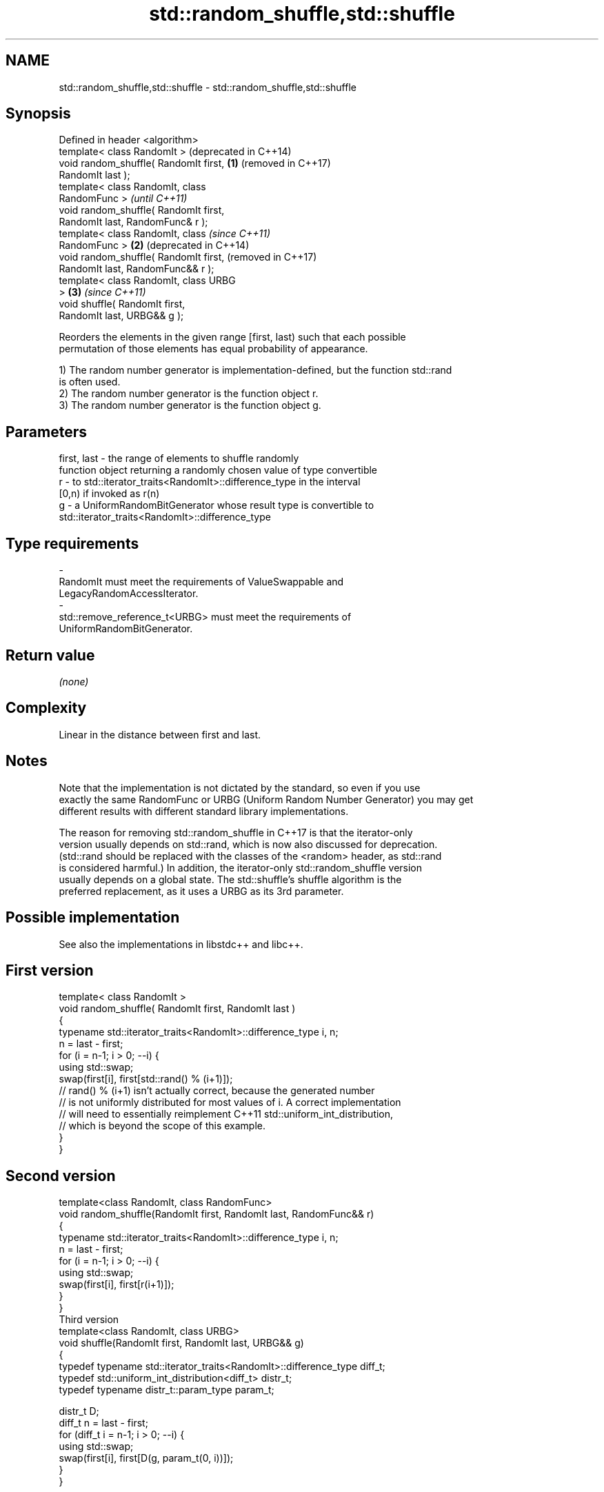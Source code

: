 .TH std::random_shuffle,std::shuffle 3 "2022.07.31" "http://cppreference.com" "C++ Standard Libary"
.SH NAME
std::random_shuffle,std::shuffle \- std::random_shuffle,std::shuffle

.SH Synopsis
   Defined in header <algorithm>
   template< class RandomIt >               (deprecated in C++14)
   void random_shuffle( RandomIt first, \fB(1)\fP (removed in C++17)
   RandomIt last );
   template< class RandomIt, class
   RandomFunc >                                                   \fI(until C++11)\fP
   void random_shuffle( RandomIt first,
   RandomIt last, RandomFunc& r );
   template< class RandomIt, class                                \fI(since C++11)\fP
   RandomFunc >                         \fB(2)\fP                       (deprecated in C++14)
   void random_shuffle( RandomIt first,                           (removed in C++17)
   RandomIt last, RandomFunc&& r );
   template< class RandomIt, class URBG
   >                                        \fB(3)\fP                   \fI(since C++11)\fP
   void shuffle( RandomIt first,
   RandomIt last, URBG&& g );

   Reorders the elements in the given range [first, last) such that each possible
   permutation of those elements has equal probability of appearance.

   1) The random number generator is implementation-defined, but the function std::rand
   is often used.
   2) The random number generator is the function object r.
   3) The random number generator is the function object g.

.SH Parameters

   first, last - the range of elements to shuffle randomly
                 function object returning a randomly chosen value of type convertible
   r           - to std::iterator_traits<RandomIt>::difference_type in the interval
                 [0,n) if invoked as r(n)
   g           - a UniformRandomBitGenerator whose result type is convertible to
                 std::iterator_traits<RandomIt>::difference_type
.SH Type requirements
   -
   RandomIt must meet the requirements of ValueSwappable and
   LegacyRandomAccessIterator.
   -
   std::remove_reference_t<URBG> must meet the requirements of
   UniformRandomBitGenerator.

.SH Return value

   \fI(none)\fP

.SH Complexity

   Linear in the distance between first and last.

.SH Notes

   Note that the implementation is not dictated by the standard, so even if you use
   exactly the same RandomFunc or URBG (Uniform Random Number Generator) you may get
   different results with different standard library implementations.

   The reason for removing std::random_shuffle in C++17 is that the iterator-only
   version usually depends on std::rand, which is now also discussed for deprecation.
   (std::rand should be replaced with the classes of the <random> header, as std::rand
   is considered harmful.) In addition, the iterator-only std::random_shuffle version
   usually depends on a global state. The std::shuffle's shuffle algorithm is the
   preferred replacement, as it uses a URBG as its 3rd parameter.

.SH Possible implementation

   See also the implementations in libstdc++ and libc++.

.SH First version
   template< class RandomIt >
   void random_shuffle( RandomIt first, RandomIt last )
   {
       typename std::iterator_traits<RandomIt>::difference_type i, n;
       n = last - first;
       for (i = n-1; i > 0; --i) {
           using std::swap;
           swap(first[i], first[std::rand() % (i+1)]);
           // rand() % (i+1) isn't actually correct, because the generated number
           // is not uniformly distributed for most values of i. A correct implementation
           // will need to essentially reimplement C++11 std::uniform_int_distribution,
           // which is beyond the scope of this example.
       }
   }
.SH Second version
   template<class RandomIt, class RandomFunc>
   void random_shuffle(RandomIt first, RandomIt last, RandomFunc&& r)
   {
       typename std::iterator_traits<RandomIt>::difference_type i, n;
       n = last - first;
       for (i = n-1; i > 0; --i) {
           using std::swap;
           swap(first[i], first[r(i+1)]);
       }
   }
                                       Third version
   template<class RandomIt, class URBG>
   void shuffle(RandomIt first, RandomIt last, URBG&& g)
   {
       typedef typename std::iterator_traits<RandomIt>::difference_type diff_t;
       typedef std::uniform_int_distribution<diff_t> distr_t;
       typedef typename distr_t::param_type param_t;

       distr_t D;
       diff_t n = last - first;
       for (diff_t i = n-1; i > 0; --i) {
           using std::swap;
           swap(first[i], first[D(g, param_t(0, i))]);
       }
   }

.SH Example

   The following code randomly shuffles the integers 1..10:


// Run this code

 #include <random>
 #include <algorithm>
 #include <iterator>
 #include <iostream>
 #include <vector>

 int main()
 {
     std::vector<int> v = {1, 2, 3, 4, 5, 6, 7, 8, 9, 10};

     std::random_device rd;
     std::mt19937 g(rd());

     std::shuffle(v.begin(), v.end(), g);

     std::copy(v.begin(), v.end(), std::ostream_iterator<int>(std::cout, " "));
     std::cout << "\\n";
 }

.SH Possible output:

 8 6 10 4 2 3 7 1 9 5

.SH See also

                    generates the next greater lexicographic permutation of a range of
   next_permutation elements
                    \fI(function template)\fP
                    generates the next smaller lexicographic permutation of a range of
   prev_permutation elements
                    \fI(function template)\fP
   ranges::shuffle  randomly re-orders elements in a range
   (C++20)          (niebloid)
